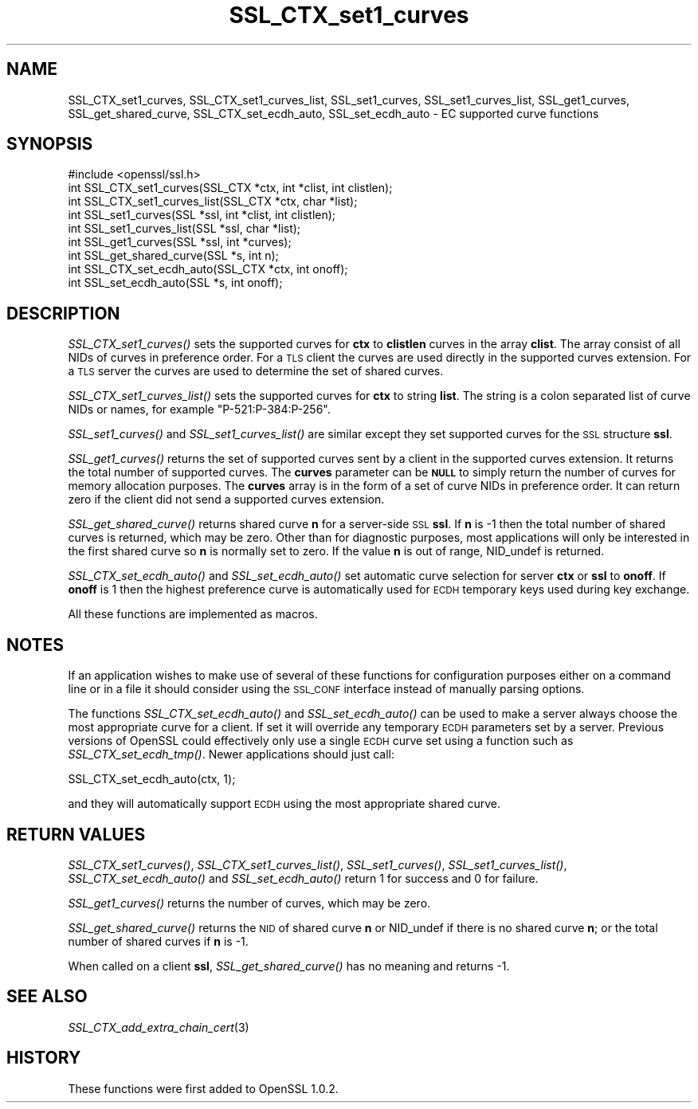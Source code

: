 .\" Automatically generated by Pod::Man 2.22 (Pod::Simple 3.07)
.\"
.\" Standard preamble:
.\" ========================================================================
.de Sp \" Vertical space (when we can't use .PP)
.if t .sp .5v
.if n .sp
..
.de Vb \" Begin verbatim text
.ft CW
.nf
.ne \\$1
..
.de Ve \" End verbatim text
.ft R
.fi
..
.\" Set up some character translations and predefined strings.  \*(-- will
.\" give an unbreakable dash, \*(PI will give pi, \*(L" will give a left
.\" double quote, and \*(R" will give a right double quote.  \*(C+ will
.\" give a nicer C++.  Capital omega is used to do unbreakable dashes and
.\" therefore won't be available.  \*(C` and \*(C' expand to `' in nroff,
.\" nothing in troff, for use with C<>.
.tr \(*W-
.ds C+ C\v'-.1v'\h'-1p'\s-2+\h'-1p'+\s0\v'.1v'\h'-1p'
.ie n \{\
.    ds -- \(*W-
.    ds PI pi
.    if (\n(.H=4u)&(1m=24u) .ds -- \(*W\h'-12u'\(*W\h'-12u'-\" diablo 10 pitch
.    if (\n(.H=4u)&(1m=20u) .ds -- \(*W\h'-12u'\(*W\h'-8u'-\"  diablo 12 pitch
.    ds L" ""
.    ds R" ""
.    ds C` ""
.    ds C' ""
'br\}
.el\{\
.    ds -- \|\(em\|
.    ds PI \(*p
.    ds L" ``
.    ds R" ''
'br\}
.\"
.\" Escape single quotes in literal strings from groff's Unicode transform.
.ie \n(.g .ds Aq \(aq
.el       .ds Aq '
.\"
.\" If the F register is turned on, we'll generate index entries on stderr for
.\" titles (.TH), headers (.SH), subsections (.SS), items (.Ip), and index
.\" entries marked with X<> in POD.  Of course, you'll have to process the
.\" output yourself in some meaningful fashion.
.ie \nF \{\
.    de IX
.    tm Index:\\$1\t\\n%\t"\\$2"
..
.    nr % 0
.    rr F
.\}
.el \{\
.    de IX
..
.\}
.\"
.\" Accent mark definitions (@(#)ms.acc 1.5 88/02/08 SMI; from UCB 4.2).
.\" Fear.  Run.  Save yourself.  No user-serviceable parts.
.    \" fudge factors for nroff and troff
.if n \{\
.    ds #H 0
.    ds #V .8m
.    ds #F .3m
.    ds #[ \f1
.    ds #] \fP
.\}
.if t \{\
.    ds #H ((1u-(\\\\n(.fu%2u))*.13m)
.    ds #V .6m
.    ds #F 0
.    ds #[ \&
.    ds #] \&
.\}
.    \" simple accents for nroff and troff
.if n \{\
.    ds ' \&
.    ds ` \&
.    ds ^ \&
.    ds , \&
.    ds ~ ~
.    ds /
.\}
.if t \{\
.    ds ' \\k:\h'-(\\n(.wu*8/10-\*(#H)'\'\h"|\\n:u"
.    ds ` \\k:\h'-(\\n(.wu*8/10-\*(#H)'\`\h'|\\n:u'
.    ds ^ \\k:\h'-(\\n(.wu*10/11-\*(#H)'^\h'|\\n:u'
.    ds , \\k:\h'-(\\n(.wu*8/10)',\h'|\\n:u'
.    ds ~ \\k:\h'-(\\n(.wu-\*(#H-.1m)'~\h'|\\n:u'
.    ds / \\k:\h'-(\\n(.wu*8/10-\*(#H)'\z\(sl\h'|\\n:u'
.\}
.    \" troff and (daisy-wheel) nroff accents
.ds : \\k:\h'-(\\n(.wu*8/10-\*(#H+.1m+\*(#F)'\v'-\*(#V'\z.\h'.2m+\*(#F'.\h'|\\n:u'\v'\*(#V'
.ds 8 \h'\*(#H'\(*b\h'-\*(#H'
.ds o \\k:\h'-(\\n(.wu+\w'\(de'u-\*(#H)/2u'\v'-.3n'\*(#[\z\(de\v'.3n'\h'|\\n:u'\*(#]
.ds d- \h'\*(#H'\(pd\h'-\w'~'u'\v'-.25m'\f2\(hy\fP\v'.25m'\h'-\*(#H'
.ds D- D\\k:\h'-\w'D'u'\v'-.11m'\z\(hy\v'.11m'\h'|\\n:u'
.ds th \*(#[\v'.3m'\s+1I\s-1\v'-.3m'\h'-(\w'I'u*2/3)'\s-1o\s+1\*(#]
.ds Th \*(#[\s+2I\s-2\h'-\w'I'u*3/5'\v'-.3m'o\v'.3m'\*(#]
.ds ae a\h'-(\w'a'u*4/10)'e
.ds Ae A\h'-(\w'A'u*4/10)'E
.    \" corrections for vroff
.if v .ds ~ \\k:\h'-(\\n(.wu*9/10-\*(#H)'\s-2\u~\d\s+2\h'|\\n:u'
.if v .ds ^ \\k:\h'-(\\n(.wu*10/11-\*(#H)'\v'-.4m'^\v'.4m'\h'|\\n:u'
.    \" for low resolution devices (crt and lpr)
.if \n(.H>23 .if \n(.V>19 \
\{\
.    ds : e
.    ds 8 ss
.    ds o a
.    ds d- d\h'-1'\(ga
.    ds D- D\h'-1'\(hy
.    ds th \o'bp'
.    ds Th \o'LP'
.    ds ae ae
.    ds Ae AE
.\}
.rm #[ #] #H #V #F C
.\" ========================================================================
.\"
.IX Title "SSL_CTX_set1_curves 3"
.TH SSL_CTX_set1_curves 3 "2017-12-07" "1.0.2n" "OpenSSL"
.\" For nroff, turn off justification.  Always turn off hyphenation; it makes
.\" way too many mistakes in technical documents.
.if n .ad l
.nh
.SH "NAME"
SSL_CTX_set1_curves, SSL_CTX_set1_curves_list, SSL_set1_curves,
SSL_set1_curves_list, SSL_get1_curves, SSL_get_shared_curve,
SSL_CTX_set_ecdh_auto, SSL_set_ecdh_auto \- EC supported curve functions
.SH "SYNOPSIS"
.IX Header "SYNOPSIS"
.Vb 1
\& #include <openssl/ssl.h>
\&
\& int SSL_CTX_set1_curves(SSL_CTX *ctx, int *clist, int clistlen);
\& int SSL_CTX_set1_curves_list(SSL_CTX *ctx, char *list);
\&
\& int SSL_set1_curves(SSL *ssl, int *clist, int clistlen);
\& int SSL_set1_curves_list(SSL *ssl, char *list);
\&
\& int SSL_get1_curves(SSL *ssl, int *curves);
\& int SSL_get_shared_curve(SSL *s, int n);
\&
\& int SSL_CTX_set_ecdh_auto(SSL_CTX *ctx, int onoff);
\& int SSL_set_ecdh_auto(SSL *s, int onoff);
.Ve
.SH "DESCRIPTION"
.IX Header "DESCRIPTION"
\&\fISSL_CTX_set1_curves()\fR sets the supported curves for \fBctx\fR to \fBclistlen\fR
curves in the array \fBclist\fR. The array consist of all NIDs of curves in
preference order. For a \s-1TLS\s0 client the curves are used directly in the
supported curves extension. For a \s-1TLS\s0 server the curves are used to 
determine the set of shared curves.
.PP
\&\fISSL_CTX_set1_curves_list()\fR sets the supported curves for \fBctx\fR to
string \fBlist\fR. The string is a colon separated list of curve NIDs or
names, for example \*(L"P\-521:P\-384:P\-256\*(R".
.PP
\&\fISSL_set1_curves()\fR and \fISSL_set1_curves_list()\fR are similar except they set
supported curves for the \s-1SSL\s0 structure \fBssl\fR.
.PP
\&\fISSL_get1_curves()\fR returns the set of supported curves sent by a client
in the supported curves extension. It returns the total number of 
supported curves. The \fBcurves\fR parameter can be \fB\s-1NULL\s0\fR to simply
return the number of curves for memory allocation purposes. The
\&\fBcurves\fR array is in the form of a set of curve NIDs in preference
order. It can return zero if the client did not send a supported curves
extension.
.PP
\&\fISSL_get_shared_curve()\fR returns shared curve \fBn\fR for a server-side
\&\s-1SSL\s0 \fBssl\fR. If \fBn\fR is \-1 then the total number of shared curves is
returned, which may be zero. Other than for diagnostic purposes,
most applications will only be interested in the first shared curve
so \fBn\fR is normally set to zero. If the value \fBn\fR is out of range,
NID_undef is returned.
.PP
\&\fISSL_CTX_set_ecdh_auto()\fR and \fISSL_set_ecdh_auto()\fR set automatic curve
selection for server \fBctx\fR or \fBssl\fR to \fBonoff\fR. If \fBonoff\fR is 1 then 
the highest preference curve is automatically used for \s-1ECDH\s0 temporary
keys used during key exchange.
.PP
All these functions are implemented as macros.
.SH "NOTES"
.IX Header "NOTES"
If an application wishes to make use of several of these functions for
configuration purposes either on a command line or in a file it should
consider using the \s-1SSL_CONF\s0 interface instead of manually parsing options.
.PP
The functions \fISSL_CTX_set_ecdh_auto()\fR and \fISSL_set_ecdh_auto()\fR can be used to
make a server always choose the most appropriate curve for a client. If set
it will override any temporary \s-1ECDH\s0 parameters set by a server. Previous
versions of OpenSSL could effectively only use a single \s-1ECDH\s0 curve set
using a function such as \fISSL_CTX_set_ecdh_tmp()\fR. Newer applications should
just call:
.PP
.Vb 1
\& SSL_CTX_set_ecdh_auto(ctx, 1);
.Ve
.PP
and they will automatically support \s-1ECDH\s0 using the most appropriate shared
curve.
.SH "RETURN VALUES"
.IX Header "RETURN VALUES"
\&\fISSL_CTX_set1_curves()\fR, \fISSL_CTX_set1_curves_list()\fR, \fISSL_set1_curves()\fR,
\&\fISSL_set1_curves_list()\fR, \fISSL_CTX_set_ecdh_auto()\fR and \fISSL_set_ecdh_auto()\fR
return 1 for success and 0 for failure.
.PP
\&\fISSL_get1_curves()\fR returns the number of curves, which may be zero.
.PP
\&\fISSL_get_shared_curve()\fR returns the \s-1NID\s0 of shared curve \fBn\fR or NID_undef if there
is no shared curve \fBn\fR; or the total number of shared curves if \fBn\fR
is \-1.
.PP
When called on a client \fBssl\fR, \fISSL_get_shared_curve()\fR has no meaning and
returns \-1.
.SH "SEE ALSO"
.IX Header "SEE ALSO"
\&\fISSL_CTX_add_extra_chain_cert\fR\|(3)
.SH "HISTORY"
.IX Header "HISTORY"
These functions were first added to OpenSSL 1.0.2.
